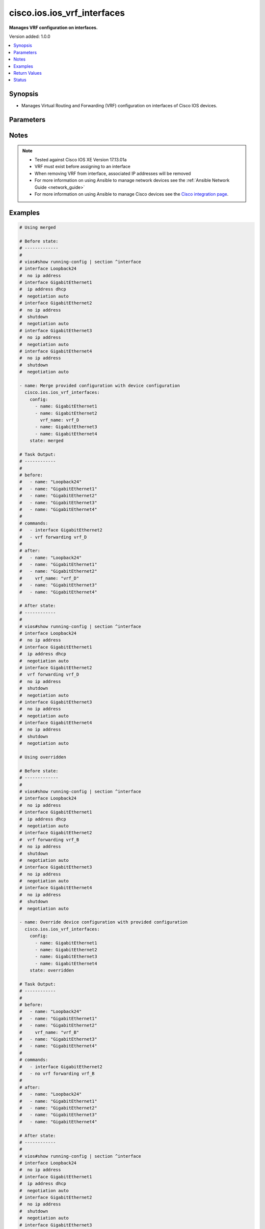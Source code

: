 .. _cisco.ios.ios_vrf_interfaces_module:


****************************
cisco.ios.ios_vrf_interfaces
****************************

**Manages VRF configuration on interfaces.**


Version added: 1.0.0

.. contents::
   :local:
   :depth: 1


Synopsis
--------
- Manages Virtual Routing and Forwarding (VRF) configuration on interfaces of Cisco IOS devices.




Parameters
----------

.. raw:: html

    <table  border=0 cellpadding=0 class="documentation-table">
        <tr>
            <th colspan="2">Parameter</th>
            <th>Choices/<font color="blue">Defaults</font></th>
            <th width="100%">Comments</th>
        </tr>
            <tr>
                <td colspan="2">
                    <div class="ansibleOptionAnchor" id="parameter-"></div>
                    <b>config</b>
                    <a class="ansibleOptionLink" href="#parameter-" title="Permalink to this option"></a>
                    <div style="font-size: small">
                        <span style="color: purple">list</span>
                         / <span style="color: purple">elements=dictionary</span>
                    </div>
                </td>
                <td>
                </td>
                <td>
                        <div>A list of interface VRF configurations.</div>
                </td>
            </tr>
                                <tr>
                    <td class="elbow-placeholder"></td>
                <td colspan="1">
                    <div class="ansibleOptionAnchor" id="parameter-"></div>
                    <b>name</b>
                    <a class="ansibleOptionLink" href="#parameter-" title="Permalink to this option"></a>
                    <div style="font-size: small">
                        <span style="color: purple">string</span>
                         / <span style="color: red">required</span>
                    </div>
                </td>
                <td>
                </td>
                <td>
                        <div>Full name of the interface to be configured.</div>
                        <div>Example - GigabitEthernet1, Loopback24</div>
                </td>
            </tr>
            <tr>
                    <td class="elbow-placeholder"></td>
                <td colspan="1">
                    <div class="ansibleOptionAnchor" id="parameter-"></div>
                    <b>vrf_name</b>
                    <a class="ansibleOptionLink" href="#parameter-" title="Permalink to this option"></a>
                    <div style="font-size: small">
                        <span style="color: purple">string</span>
                    </div>
                </td>
                <td>
                </td>
                <td>
                        <div>Name of the VRF to be configured on the interface.</div>
                        <div>When configured, applies &#x27;vrf forwarding &lt;vrf_name&gt;&#x27; under the interface.</div>
                </td>
            </tr>

            <tr>
                <td colspan="2">
                    <div class="ansibleOptionAnchor" id="parameter-"></div>
                    <b>running_config</b>
                    <a class="ansibleOptionLink" href="#parameter-" title="Permalink to this option"></a>
                    <div style="font-size: small">
                        <span style="color: purple">string</span>
                    </div>
                </td>
                <td>
                </td>
                <td>
                        <div>This option is used only with state <em>parsed</em>.</div>
                        <div>The value of this option should be the output received from the IOS device by executing the command <b>show running-config | section ^interface</b>.</div>
                        <div>The state <em>parsed</em> reads the configuration from <code>running_config</code> option and transforms it into Ansible structured data as per the resource module&#x27;s argspec and the value is then returned in the <em>parsed</em> key within the result.</div>
                </td>
            </tr>
            <tr>
                <td colspan="2">
                    <div class="ansibleOptionAnchor" id="parameter-"></div>
                    <b>state</b>
                    <a class="ansibleOptionLink" href="#parameter-" title="Permalink to this option"></a>
                    <div style="font-size: small">
                        <span style="color: purple">string</span>
                    </div>
                </td>
                <td>
                        <ul style="margin: 0; padding: 0"><b>Choices:</b>
                                    <li><div style="color: blue"><b>merged</b>&nbsp;&larr;</div></li>
                                    <li>replaced</li>
                                    <li>overridden</li>
                                    <li>deleted</li>
                                    <li>gathered</li>
                                    <li>rendered</li>
                                    <li>parsed</li>
                        </ul>
                </td>
                <td>
                        <div>The state the configuration should be left in.</div>
                </td>
            </tr>
    </table>
    <br/>


Notes
-----

.. note::
   - Tested against Cisco IOS XE Version 17.13.01a
   - VRF must exist before assigning to an interface
   - When removing VRF from interface, associated IP addresses will be removed
   - For more information on using Ansible to manage network devices see the :ref:`Ansible Network Guide <network_guide>`
   - For more information on using Ansible to manage Cisco devices see the `Cisco integration page <https://www.ansible.com/integrations/networks/cisco>`_.



Examples
--------

.. code-block:: yaml

    # Using merged

    # Before state:
    # -------------
    #
    # vios#show running-config | section ^interface
    # interface Loopback24
    #  no ip address
    # interface GigabitEthernet1
    #  ip address dhcp
    #  negotiation auto
    # interface GigabitEthernet2
    #  no ip address
    #  shutdown
    #  negotiation auto
    # interface GigabitEthernet3
    #  no ip address
    #  negotiation auto
    # interface GigabitEthernet4
    #  no ip address
    #  shutdown
    #  negotiation auto

    - name: Merge provided configuration with device configuration
      cisco.ios.ios_vrf_interfaces:
        config:
          - name: GigabitEthernet1
          - name: GigabitEthernet2
            vrf_name: vrf_D
          - name: GigabitEthernet3
          - name: GigabitEthernet4
        state: merged

    # Task Output:
    # ------------
    #
    # before:
    #   - name: "Loopback24"
    #   - name: "GigabitEthernet1"
    #   - name: "GigabitEthernet2"
    #   - name: "GigabitEthernet3"
    #   - name: "GigabitEthernet4"
    #
    # commands:
    #   - interface GigabitEthernet2
    #   - vrf forwarding vrf_D
    #
    # after:
    #   - name: "Loopback24"
    #   - name: "GigabitEthernet1"
    #   - name: "GigabitEthernet2"
    #     vrf_name: "vrf_D"
    #   - name: "GigabitEthernet3"
    #   - name: "GigabitEthernet4"

    # After state:
    # ------------
    #
    # vios#show running-config | section ^interface
    # interface Loopback24
    #  no ip address
    # interface GigabitEthernet1
    #  ip address dhcp
    #  negotiation auto
    # interface GigabitEthernet2
    #  vrf forwarding vrf_D
    #  no ip address
    #  shutdown
    #  negotiation auto
    # interface GigabitEthernet3
    #  no ip address
    #  negotiation auto
    # interface GigabitEthernet4
    #  no ip address
    #  shutdown
    #  negotiation auto

    # Using overridden

    # Before state:
    # -------------
    #
    # vios#show running-config | section ^interface
    # interface Loopback24
    #  no ip address
    # interface GigabitEthernet1
    #  ip address dhcp
    #  negotiation auto
    # interface GigabitEthernet2
    #  vrf forwarding vrf_B
    #  no ip address
    #  shutdown
    #  negotiation auto
    # interface GigabitEthernet3
    #  no ip address
    #  negotiation auto
    # interface GigabitEthernet4
    #  no ip address
    #  shutdown
    #  negotiation auto

    - name: Override device configuration with provided configuration
      cisco.ios.ios_vrf_interfaces:
        config:
          - name: GigabitEthernet1
          - name: GigabitEthernet2
          - name: GigabitEthernet3
          - name: GigabitEthernet4
        state: overridden

    # Task Output:
    # ------------
    #
    # before:
    #   - name: "Loopback24"
    #   - name: "GigabitEthernet1"
    #   - name: "GigabitEthernet2"
    #     vrf_name: "vrf_B"
    #   - name: "GigabitEthernet3"
    #   - name: "GigabitEthernet4"
    #
    # commands:
    #   - interface GigabitEthernet2
    #   - no vrf forwarding vrf_B
    #
    # after:
    #   - name: "Loopback24"
    #   - name: "GigabitEthernet1"
    #   - name: "GigabitEthernet2"
    #   - name: "GigabitEthernet3"
    #   - name: "GigabitEthernet4"

    # After state:
    # ------------
    #
    # vios#show running-config | section ^interface
    # interface Loopback24
    #  no ip address
    # interface GigabitEthernet1
    #  ip address dhcp
    #  negotiation auto
    # interface GigabitEthernet2
    #  no ip address
    #  shutdown
    #  negotiation auto
    # interface GigabitEthernet3
    #  no ip address
    #  negotiation auto
    # interface GigabitEthernet4
    #  no ip address
    #  shutdown
    #  negotiation auto

    # Using gathered

    # Before state:
    # -------------
    #
    # vios#show running-config | section ^interface
    # interface Loopback24
    #  no ip address
    # interface GigabitEthernet1
    #  ip address dhcp
    #  negotiation auto
    # interface GigabitEthernet2
    #  vrf forwarding vrf_B
    #  no ip address
    #  shutdown
    #  negotiation auto
    # interface GigabitEthernet3
    #  no ip address
    #  negotiation auto
    # interface GigabitEthernet4
    #  no ip address
    #  shutdown
    #  negotiation auto

    - name: Gather listed VRF interfaces
      cisco.ios.ios_vrf_interfaces:
        state: gathered

    # Task Output:
    # ------------
    #
    # gathered:
    #   - name: "Loopback24"
    #   - name: "GigabitEthernet1"
    #   - name: "GigabitEthernet2"
    #     vrf_name: "vrf_B"
    #   - name: "GigabitEthernet3"
    #   - name: "GigabitEthernet4"

    # Using rendered

    - name: Render VRF configuration
      cisco.ios.ios_vrf_interfaces:
        config:
          - name: GigabitEthernet1
          - name: GigabitEthernet2
            vrf_name: vrf_D
          - name: GigabitEthernet3
          - name: GigabitEthernet4
        state: rendered

    # Task Output:
    # ------------
    #
    # rendered:
    #   - interface GigabitEthernet2
    #   - vrf forwarding vrf_D

    # Using parsed

    # File: parsed.cfg
    # ---------------
    #
    # interface GigabitEthernet1
    #  vrf vrf_C
    #  shutdown
    # !
    # interface GigabitEthernet2
    #  vrf vrf_D
    #  shutdown
    # !
    # interface GigabitEthernet3
    #  shutdown
    # !
    # interface GigabitEthernet4
    #  shutdown
    # !

    - name: Parse configuration from device running config
      cisco.ios.ios_vrf_interfaces:
        running_config: "{{ lookup('file', 'parsed.cfg') }}"
        state: parsed

    # Task Output:
    # ------------
    #
    # parsed:
    #   - name: "GigabitEthernet1"
    #     vrf_name: "vrf_C"
    #   - name: "GigabitEthernet2"
    #     vrf_name: "vrf_D"
    #   - name: "GigabitEthernet3"
    #   - name: "GigabitEthernet4"

    # Using replaced

    # Before state:
    # -------------
    #
    # vios#show running-config | section ^interface
    # interface Loopback24
    #  no ip address
    # interface GigabitEthernet1
    #  vrf forwarding vrf_A
    #  ip address dhcp
    #  negotiation auto
    # interface GigabitEthernet2
    #  vrf forwarding vrf_B
    #  no ip address
    #  shutdown
    #  negotiation auto
    # interface GigabitEthernet3
    #  no ip address
    #  negotiation auto
    # interface GigabitEthernet4
    #  vrf forwarding vrf_C
    #  no ip address
    #  shutdown
    #  negotiation auto

    - name: Replace device configuration of listed VRF interfaces with provided configuration
      cisco.ios.ios_vrf_interfaces:
        config:
          - name: GigabitEthernet1
            vrf_name: vrf_D
          - name: GigabitEthernet2
            vrf_name: vrf_E
        state: replaced

    # Task Output:
    # ------------
    #
    # before:
    #   - name: "Loopback24"
    #   - name: "GigabitEthernet1"
    #     vrf_name: "vrf_A"
    #   - name: "GigabitEthernet2"
    #     vrf_name: "vrf_B"
    #   - name: "GigabitEthernet3"
    #   - name: "GigabitEthernet4"
    #     vrf_name: "vrf_C"
    #
    # commands:
    #   - interface GigabitEthernet1
    #   - no vrf forwarding vrf_A
    #   - vrf forwarding vrf_D
    #   - interface GigabitEthernet2
    #   - no vrf forwarding vrf_B
    #   - vrf forwarding vrf_E
    #
    # after:
    #   - name: "Loopback24"
    #   - name: "GigabitEthernet1"
    #     vrf_name: "vrf_D"
    #   - name: "GigabitEthernet2"
    #     vrf_name: "vrf_E"
    #   - name: "GigabitEthernet3"
    #   - name: "GigabitEthernet4"
    #     vrf_name: "vrf_C"

    # Using deleted

    # Before state:
    # -------------
    #
    # vios#show running-config | section ^interface
    # interface Loopback24
    #  no ip address
    # interface GigabitEthernet1
    #  vrf forwarding vrf_A
    #  ip address dhcp
    #  negotiation auto
    # interface GigabitEthernet2
    #  vrf forwarding vrf_B
    #  no ip address
    #  shutdown
    #  negotiation auto
    # interface GigabitEthernet3
    #  no ip address
    #  negotiation auto
    # interface GigabitEthernet4
    #  vrf forwarding vrf_C
    #  no ip address
    #  shutdown
    #  negotiation auto

    - name: Delete VRF configuration of specified interfaces
      cisco.ios.ios_vrf_interfaces:
        config:
          - name: GigabitEthernet1
          - name: GigabitEthernet2
        state: deleted

    # Task Output:
    # ------------
    #
    # before:
    #   - name: "Loopback24"
    #   - name: "GigabitEthernet1"
    #     vrf_name: "vrf_A"
    #   - name: "GigabitEthernet2"
    #     vrf_name: "vrf_B"
    #   - name: "GigabitEthernet3"
    #   - name: "GigabitEthernet4"
    #     vrf_name: "vrf_C"
    #
    # commands:
    #   - interface GigabitEthernet1
    #   - no vrf forwarding vrf_A
    #   - interface GigabitEthernet2
    #   - no vrf forwarding vrf_B
    #
    # after:
    #   - name: "Loopback24"
    #   - name: "GigabitEthernet1"
    #   - name: "GigabitEthernet2"
    #   - name: "GigabitEthernet3"
    #   - name: "GigabitEthernet4"
    #     vrf_name: "vrf_C"

    # After state:
    # ------------
    #
    # vios#show running-config | section ^interface
    # interface Loopback24
    #  no ip address
    # interface GigabitEthernet1
    #  ip address dhcp
    #  negotiation auto
    # interface GigabitEthernet2
    #  no ip address
    #  shutdown
    #  negotiation auto
    # interface GigabitEthernet3
    #  no ip address
    #  negotiation auto
    # interface GigabitEthernet4
    #  vrf forwarding vrf_C
    #  no ip address
    #  shutdown
    #  negotiation auto



Return Values
-------------
Common return values are documented `here <https://docs.ansible.com/ansible/latest/reference_appendices/common_return_values.html#common-return-values>`_, the following are the fields unique to this module:

.. raw:: html

    <table border=0 cellpadding=0 class="documentation-table">
        <tr>
            <th colspan="1">Key</th>
            <th>Returned</th>
            <th width="100%">Description</th>
        </tr>
            <tr>
                <td colspan="1">
                    <div class="ansibleOptionAnchor" id="return-"></div>
                    <b>after</b>
                    <a class="ansibleOptionLink" href="#return-" title="Permalink to this return value"></a>
                    <div style="font-size: small">
                      <span style="color: purple">list</span>
                    </div>
                </td>
                <td>when changed</td>
                <td>
                            <div>The resulting configuration after module execution.</div>
                    <br/>
                        <div style="font-size: smaller"><b>Sample:</b></div>
                        <div style="font-size: smaller; color: blue; word-wrap: break-word; word-break: break-all;">[
        {
            &quot;name&quot;: &quot;Loopback24&quot;
        },
        {
            &quot;name&quot;: &quot;GigabitEthernet1&quot;
        },
        {
            &quot;name&quot;: &quot;GigabitEthernet2&quot;,
            &quot;vrf_name&quot;: &quot;vrf_D&quot;
        },
        {
            &quot;name&quot;: &quot;GigabitEthernet3&quot;
        },
        {
            &quot;name&quot;: &quot;GigabitEthernet4&quot;
        }
    ]</div>
                </td>
            </tr>
            <tr>
                <td colspan="1">
                    <div class="ansibleOptionAnchor" id="return-"></div>
                    <b>before</b>
                    <a class="ansibleOptionLink" href="#return-" title="Permalink to this return value"></a>
                    <div style="font-size: small">
                      <span style="color: purple">list</span>
                    </div>
                </td>
                <td>when <em>state</em> is <code>merged</code>, <code>replaced</code>, <code>overridden</code>, <code>deleted</code></td>
                <td>
                            <div>The configuration prior to the module execution.</div>
                    <br/>
                        <div style="font-size: smaller"><b>Sample:</b></div>
                        <div style="font-size: smaller; color: blue; word-wrap: break-word; word-break: break-all;">[
        {
            &quot;name&quot;: &quot;Loopback24&quot;
        },
        {
            &quot;name&quot;: &quot;GigabitEthernet1&quot;
        },
        {
            &quot;name&quot;: &quot;GigabitEthernet2&quot;,
            &quot;vrf_name&quot;: &quot;vrf_B&quot;
        },
        {
            &quot;name&quot;: &quot;GigabitEthernet3&quot;
        },
        {
            &quot;name&quot;: &quot;GigabitEthernet4&quot;
        }
    ]</div>
                </td>
            </tr>
            <tr>
                <td colspan="1">
                    <div class="ansibleOptionAnchor" id="return-"></div>
                    <b>commands</b>
                    <a class="ansibleOptionLink" href="#return-" title="Permalink to this return value"></a>
                    <div style="font-size: small">
                      <span style="color: purple">list</span>
                    </div>
                </td>
                <td>when <em>state</em> is <code>merged</code>, <code>replaced</code>, <code>overridden</code>, <code>deleted</code></td>
                <td>
                            <div>The set of commands pushed to the remote device.</div>
                    <br/>
                        <div style="font-size: smaller"><b>Sample:</b></div>
                        <div style="font-size: smaller; color: blue; word-wrap: break-word; word-break: break-all;">[&#x27;interface GigabitEthernet2&#x27;, &#x27;vrf forwarding vrf_D&#x27;, &#x27;no vrf forwarding vrf_B&#x27;]</div>
                </td>
            </tr>
            <tr>
                <td colspan="1">
                    <div class="ansibleOptionAnchor" id="return-"></div>
                    <b>gathered</b>
                    <a class="ansibleOptionLink" href="#return-" title="Permalink to this return value"></a>
                    <div style="font-size: small">
                      <span style="color: purple">list</span>
                    </div>
                </td>
                <td>when <em>state</em> is <code>gathered</code></td>
                <td>
                            <div>Facts about the network resource gathered from the remote device as structured data.</div>
                    <br/>
                        <div style="font-size: smaller"><b>Sample:</b></div>
                        <div style="font-size: smaller; color: blue; word-wrap: break-word; word-break: break-all;">[
        {
            &quot;name&quot;: &quot;Loopback24&quot;
        },
        {
            &quot;name&quot;: &quot;GigabitEthernet1&quot;
        },
        {
            &quot;name&quot;: &quot;GigabitEthernet2&quot;,
            &quot;vrf_name&quot;: &quot;vrf_B&quot;
        },
        {
            &quot;name&quot;: &quot;GigabitEthernet3&quot;
        },
        {
            &quot;name&quot;: &quot;GigabitEthernet4&quot;
        }
    ]</div>
                </td>
            </tr>
            <tr>
                <td colspan="1">
                    <div class="ansibleOptionAnchor" id="return-"></div>
                    <b>parsed</b>
                    <a class="ansibleOptionLink" href="#return-" title="Permalink to this return value"></a>
                    <div style="font-size: small">
                      <span style="color: purple">list</span>
                    </div>
                </td>
                <td>when <em>state</em> is <code>parsed</code></td>
                <td>
                            <div>The device native config provided in <em>running_config</em> option parsed into structured data as per module argspec.</div>
                    <br/>
                        <div style="font-size: smaller"><b>Sample:</b></div>
                        <div style="font-size: smaller; color: blue; word-wrap: break-word; word-break: break-all;">[
        {
            &quot;name&quot;: &quot;GigabitEthernet1&quot;,
            &quot;vrf_name&quot;: &quot;vrf_C&quot;
        },
        {
            &quot;name&quot;: &quot;GigabitEthernet2&quot;,
            &quot;vrf_name&quot;: &quot;vrf_D&quot;
        },
        {
            &quot;name&quot;: &quot;GigabitEthernet3&quot;
        },
        {
            &quot;name&quot;: &quot;GigabitEthernet4&quot;
        }
    ]</div>
                </td>
            </tr>
            <tr>
                <td colspan="1">
                    <div class="ansibleOptionAnchor" id="return-"></div>
                    <b>rendered</b>
                    <a class="ansibleOptionLink" href="#return-" title="Permalink to this return value"></a>
                    <div style="font-size: small">
                      <span style="color: purple">list</span>
                    </div>
                </td>
                <td>when <em>state</em> is <code>rendered</code></td>
                <td>
                            <div>The provided configuration in the task rendered in device-native format (offline).</div>
                    <br/>
                        <div style="font-size: smaller"><b>Sample:</b></div>
                        <div style="font-size: smaller; color: blue; word-wrap: break-word; word-break: break-all;">[&#x27;interface GigabitEthernet1&#x27;, &#x27;vrf forwarding vrf_C&#x27;, &#x27;interface GigabitEthernet2&#x27;, &#x27;vrf forwarding vrf_D&#x27;]</div>
                </td>
            </tr>
    </table>
    <br/><br/>


Status
------


Authors
~~~~~~~

- AAYUSH ANAND (@AAYUSH2091)
